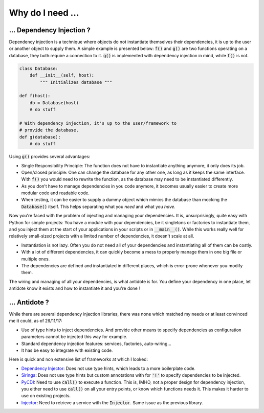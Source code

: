 Why do I need ...
=================

... Dependency Injection ?
--------------------------

Dependency injection is a technique where objects do not instantiate themselves
their dependencies, it is up to the user or another object to supply them. A
simple example is presented below: :code:`f()` and :code:`g()` are two functions
operating on a database, they both require a connection to it. :code:`g()` is
implemented with dependency injection in mind, while :code:`f()` is not.

.. code-block:: python

    class Database:
        def __init__(self, host):
            """ Initializes database """

    def f(host):
        db = Database(host)
        # do stuff

    # With dependency injection, it's up to the user/framework to
    # provide the database.
    def g(database):
        # do stuff


Using :code:`g()` provides several advantages:

- Single Responsibility Principle: The function does not have to instantiate
  anything anymore, it only does its job.
- Open/closed principle: One can change the database for any other one, as long
  as it keeps the same interface. With :code:`f()` you would need to rewrite
  the function, as the database may need to be instantiated differently.
- As you don't have to manage dependencies in you code anymore, it becomes
  usually easier to create more modular code and readable code.
- When testing, it can be easier to supply a dummy object which mimics the
  database than mocking the :code:`Database()` itself. This helps separating
  what you *need* and what you *have*.

Now you're faced with the problem of injecting and managing your dependencies.
It is, unsurprisingly, quite easy with Python for simple projects: You have
a module with your dependencies, be it singletons or factories to instantiate
them, and you inject them at the start of your applications in your scripts or
in :code:`__main__()`. While this works really well for relatively small-sized
projects with a limited number of dependencies, it doesn't scale at all.

- Instantiation is not lazy. Often you do not need all of your dependencies and
  instantiating all of them can be costly.
- With a lot of different dependencies, it can quickly become a mess to
  properly manage them in one big file or multiple ones.
- The dependencies are defined and instantiated in different places, which is
  error-prone whenever you modify them.

The wiring and managing of all your dependencies, is what antidote is for. You
define your dependency in one place, let antidote know it exists and how to
instantiate it and you're done !


... Antidote ?
--------------

While there are several dependency injection libraries, there was none which
matched my needs or at least convinced me it could, as of 26/11/17:

- Use of type hints to inject dependencies. And provide other means to specify
  dependencies as configuration parameters cannot be injected this way for
  example.
- Standard dependency injection features: services, factories, auto-wiring...
- It has be easy to integrate with existing code.

Here is quick and non extensive list of frameworks at which I looked:

- `Dependency Injector <https://github.com/ets-labs/python-dependency-injector>`_:
  Does not use type hints, which leads to a more boilerplate code.
- `Siringa <https://github.com/h2non/siringa>`_: Does not use type hints but
  custom annotations with for :code:`'!'` to specify dependencies to be
  injected.
- `PyCDI <https://github.com/ettoreleandrotognoli/python-cdi>`_: Need to use
  :code:`call()` to execute a function. This is, IMHO, not a proper design for
  dependency injection, you either need to use :code:`call()` on all your entry
  points, or know which functions needs it. This makes it harder to use on
  existing projects.
- `Injector <https://github.com/alecthomas/injector>`_: Need to retrieve a
  service with the :code:`Injector`. Same issue as the previous library.

